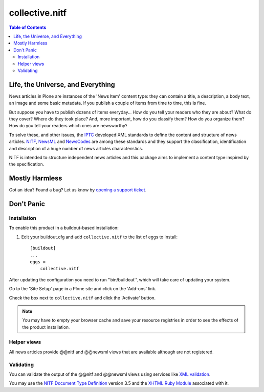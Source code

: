 ===============
collective.nitf
===============

.. contents:: Table of Contents

Life, the Universe, and Everything
----------------------------------

News articles in Plone are instances of the 'News Item' content type: they can
contain a title, a description, a body text, an image and some basic metadata.
If you publish a couple of items from time to time, this is fine.

But suppose you have to publish dozens of items everyday... How do you tell
your readers who they are about? What do they cover? Where do they took place?
And, more important, how do you classify them? How do you organize them? How
do you tell your readers which ones are newsworthy?

To solve these, and other issues, the `IPTC`_ developed XML standards to
define the content and structure of news articles. `NITF`_, `NewsML`_ and
`NewsCodes`_ are among these standards and they support the classification,
identification and description of a huge number of news articles
characteristics.

NITF is intended to structure independent news articles and this package aims
to implement a content type inspired by the specification.

Mostly Harmless
---------------

.. image:: https://secure.travis-ci.org/collective/collective.nitf.png?branch=master
    :target: http://travis-ci.org/collective/collective.nitf

.. image:: https://coveralls.io/repos/collective/collective.cover/badge.png?branch=master
    :target: https://coveralls.io/r/collective/collective.cover

Got an idea? Found a bug? Let us know by `opening a support ticket`_.

Don't Panic
-----------

Installation
^^^^^^^^^^^^

To enable this product in a buildout-based installation:

1. Edit your buildout.cfg and add ``collective.nitf`` to the list of eggs to
   install::

    [buildout]
    ...
    eggs =
        collective.nitf

After updating the configuration you need to run ''bin/buildout'', which will
take care of updating your system.

Go to the 'Site Setup' page in a Plone site and click on the 'Add-ons' link.

Check the box next to ``collective.nitf`` and click the 'Activate' button.

.. Note::

	You may have to empty your browser cache and save your resource registries
	in order to see the effects of the product installation.

Helper views
^^^^^^^^^^^^

All news articles provide @@nitf and @@newsml views that are available
although are not registered.

Validating
^^^^^^^^^^

You can validate the output of the @@nitf and @@newsml views using services
like `XML validation`_.

You may use the `NITF Document Type Definition`_ version 3.5 and the `XHTML
Ruby Module`_ associated with it.

.. _`Dexterity`: http://pypi.python.org/pypi/plone.app.dexterity
.. _`IPTC`: http://www.iptc.org/
.. _`NewsCodes`: http://www.iptc.org/NewsCodes/
.. _`NewsML`: http://www.newsml.org/
.. _`NITF`: http://www.nitf.org/
.. _`NITF Document Type Definition`: http://www.iptc.org/std/NITF/3.5/specification/nitf-3-5.dtd
.. _`XHTML Ruby Module`: http://www.iptc.org/std/NITF/3.5/specification/xhtml-ruby-1.mod
.. _`XML validation`: http://www.xmlvalidation.com/
.. _`opening a support ticket`: https://github.com/collective/collective.nitf/issues
